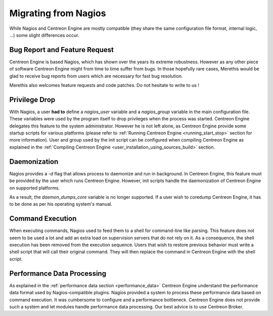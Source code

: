 Migrating from Nagios
*********************

While Nagios and Centreon Engine are mostly compatible (they share the
same configuration file format, internal logic, ...) some slight
differences occur.

Bug Report and Feature Request
==============================

Centreon Engine is based Nagios, which has shown over the years its
extreme robustness. However as any other piece of software Centreon
Engine might from time to time suffer from bugs. In those hopefully rare
cases, Merethis would be glad to receive bug reports from users which
are necessary for fast bug resolution.

Merethis also welcomes feature requests and code patches. Do not
hesitate to write to us !

Privilege Drop
==============

With Nagios, a user **had to** define a *nagios_user* variable and a
*nagios_group* variable in the main configuration file. These variables
were used by the program itself to drop privileges when the process was
started. Centreon Engine delegates this feature to the system
administrator. However he is not left alone, as Centreon Engine provide
some startup scripts for various platforms (please refer to
:ref:`Running Centreon Engine <running_start_stop>`
section for more information). User and group used by the init script
can be configured when compiling Centreon Engine as explained in the
:ref:`Compiling Centreon Engine <user_installation_using_sources_build>`
section.

Daemonization
=============

Nagios provides a *-d* flag that allows process to daemonize and run in
background. In Centreon Engine, this feature must be provided by the
user which runs Centreon Engine. However, init scripts handle the
daemonization of Centreon Engine on supported platforms.

As a result, the *daemon_dumps_core* variable is no longer supported. If
a user wish to coredump Centreon Engine, it has to be done as per his
operating system's manual.

Command Execution
=================

When executing commands, Nagios used to feed them to a shell for
command-line like parsing. This feature does not seem to be used a lot
and add an extra load on supervision servers that do not rely on it. As
a consequence, the shell execution has been removed from the execution
sequence. Users that wish to restore previous behavior must write a
shell script that will call their original command. They will then
replace the command in Centreon Engine with the shell script.

Performance Data Processing
===========================

As explained in the :ref:`performance data section <performance_data>`
Centreon Engine understand the performance data format used by
Nagios-compatible plugins. Nagios provided a system to process these
performance data based on command execution. It was cumbersome to
configure and a performance bottleneck. Centreon Engine does not provide
such a system and let modules handle performance data processing. Our
best advice is to use Centreon Broker.
